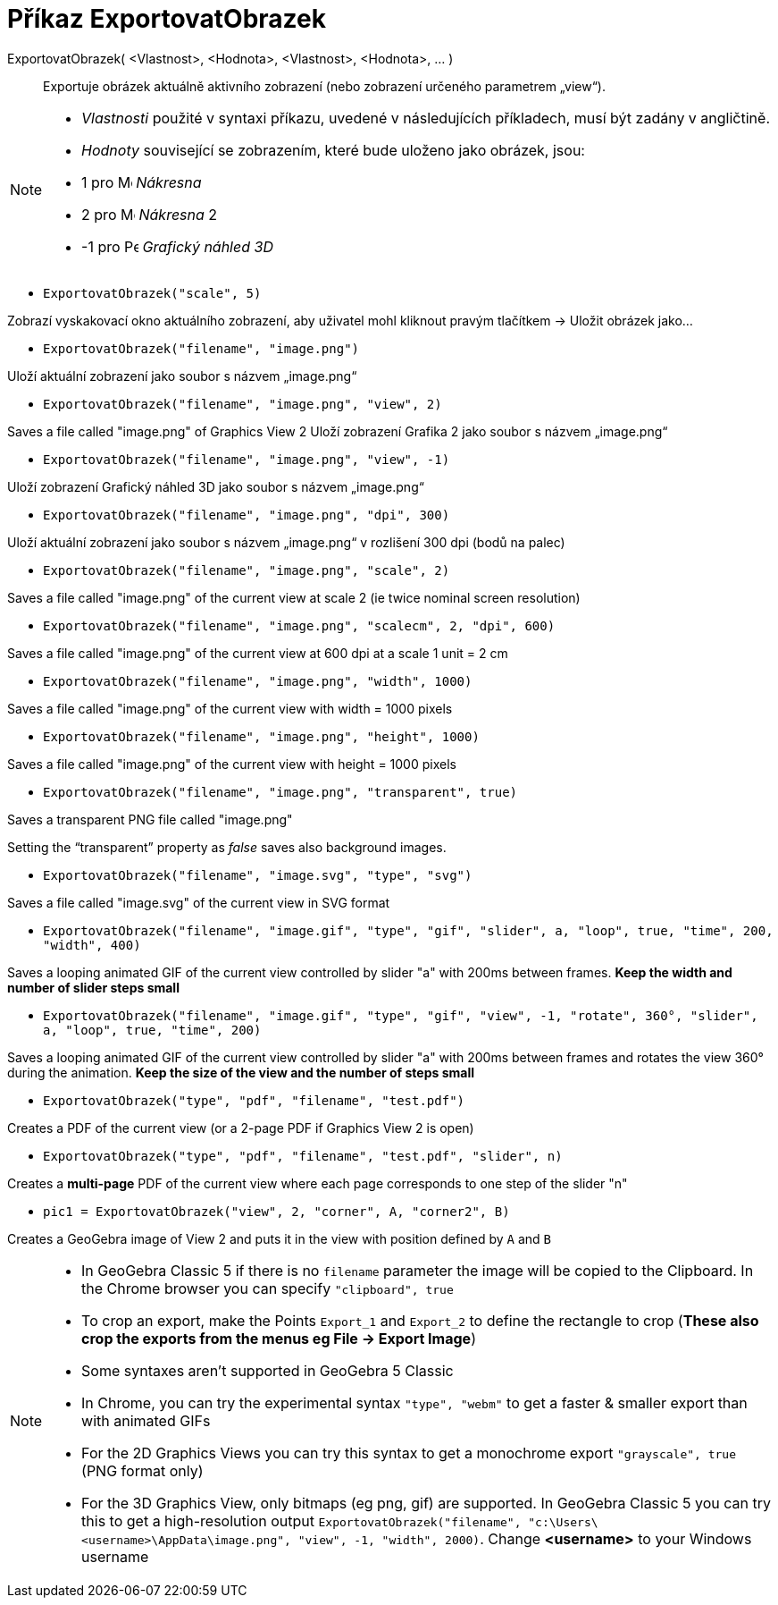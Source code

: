 = Příkaz ExportovatObrazek
:page-en: commands/ExportImage
ifdef::env-github[:imagesdir: /cs/modules/ROOT/assets/images]

ExportovatObrazek( <Vlastnost>, <Hodnota>, <Vlastnost>, <Hodnota>, ... )::
  Exportuje obrázek aktuálně aktivního zobrazení (nebo zobrazení určeného parametrem „view“).

[NOTE]
====

* _Vlastnosti_ použité v syntaxi příkazu, uvedené v následujících příkladech, musí být zadány v angličtině.
* _Hodnoty_ související se zobrazením, které bude uloženo jako obrázek, jsou:

* 1 pro image:16px-Menu_view_graphics.svg.png[Menu view graphics.svg,width=16,height=16] _Nákresna_
* 2 pro image:16px-Menu_view_graphics2.svg.png[Menu view graphics2.svg,width=16,height=16] _Nákresna_ 2
* -1 pro image:16px-Perspectives_algebra_3Dgraphics.svg.png[Perspectives algebra 3Dgraphics.svg,width=16,height=16] _Grafický náhled 3D_

====

[EXAMPLE]
====

* `++ExportovatObrazek("scale", 5)++`

Zobrazí vyskakovací okno aktuálního zobrazení, aby uživatel mohl kliknout pravým tlačítkem -> Uložit obrázek jako...

* `++ExportovatObrazek("filename", "image.png")++`

Uloží aktuální zobrazení jako soubor s názvem „image.png“

* `++ExportovatObrazek("filename", "image.png", "view", 2)++`

Saves a file called "image.png" of Graphics View 2
Uloží zobrazení Grafika 2 jako soubor s názvem „image.png“

* `++ExportovatObrazek("filename", "image.png", "view", -1)++`

Uloží zobrazení Grafický náhled 3D jako soubor s názvem „image.png“

* `++ExportovatObrazek("filename", "image.png", "dpi", 300)++`

Uloží aktuální zobrazení jako soubor s názvem „image.png“ v rozlišení 300 dpi (bodů na palec)

* `++ExportovatObrazek("filename", "image.png", "scale", 2)++`

Saves a file called "image.png" of the current view at scale 2 (ie twice nominal screen resolution)

* `++ExportovatObrazek("filename", "image.png", "scalecm", 2, "dpi", 600)++`

Saves a file called "image.png" of the current view at 600 dpi at a scale 1 unit = 2 cm

* `++ExportovatObrazek("filename", "image.png", "width", 1000)++`

Saves a file called "image.png" of the current view with width = 1000 pixels

* `++ExportovatObrazek("filename", "image.png", "height", 1000)++`

Saves a file called "image.png" of the current view with height = 1000 pixels

* `++ExportovatObrazek("filename", "image.png", "transparent", true)++`

Saves a transparent PNG file called "image.png"

Setting the “transparent” property as _false_ saves also background images.

* `++ExportovatObrazek("filename", "image.svg", "type", "svg")++`

Saves a file called "image.svg" of the current view in SVG format

* `++ExportovatObrazek("filename", "image.gif", "type", "gif", "slider", a, "loop", true, "time", 200, "width", 400)++`

Saves a looping animated GIF of the current view controlled by slider "a" with 200ms between frames. *Keep the width and
number of slider steps small*

* `++ExportovatObrazek("filename", "image.gif", "type", "gif", "view", -1, "rotate", 360°, "slider", a, "loop", true, "time", 200)++`

Saves a looping animated GIF of the current view controlled by slider "a" with 200ms between frames and rotates the view
360° during the animation. *Keep the size of the view and the number of steps small*

* `++ExportovatObrazek("type", "pdf", "filename", "test.pdf")++`

Creates a PDF of the current view (or a 2-page PDF if Graphics View 2 is open)

* `++ExportovatObrazek("type", "pdf", "filename", "test.pdf", "slider", n)++`

Creates a *multi-page* PDF of the current view where each page corresponds to one step of the slider "n"

* `++pic1 = ExportovatObrazek("view", 2, "corner", A, "corner2", B)++`

Creates a GeoGebra image of View 2 and puts it in the view with position defined by `++A++` and `++B++`

====

[NOTE]
====

* In GeoGebra Classic 5 if there is no `++filename++` parameter the image will be copied to the Clipboard. In the Chrome
browser you can specify `++"clipboard", true++`
* To crop an export, make the Points `++Export_1++` and `++Export_2++` to define the rectangle to crop (*These also crop
the exports from the menus eg File -> Export Image*)
* Some syntaxes aren't supported in GeoGebra 5 Classic
* In Chrome, you can try the experimental syntax `++"type", "webm"++` to get a faster & smaller export than with
animated GIFs
* For the 2D Graphics Views you can try this syntax to get a monochrome export `++"grayscale", true++` (PNG format only)
* For the 3D Graphics View, only bitmaps (eg png, gif) are supported. In GeoGebra Classic 5 you can try this to get a
high-resolution output
`++ExportovatObrazek("filename", "c:\Users\<username>\AppData\image.png", "view", -1, "width", 2000)++`. Change *<username>*
to your Windows username

====
